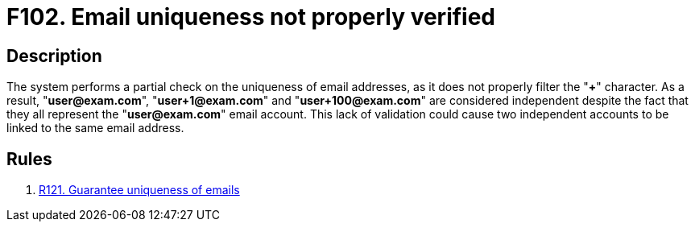 :slug: findings/102/
:description: The purpose of this page is to present information about the set of findings reported by Fluid Attacks. In this case, the finding presents information about vulnerabilities arising from not properly verifying email uniqueness, recommendations to avoid them and related security requirements.
:keywords: Email, Uniqueness, Verification, Validation, Special, Character
:findings: yes
:type: security

= F102. Email uniqueness not properly verified

== Description

The system performs a partial check on the uniqueness of email addresses,
as it does not properly filter the "*+*" character.
As a result, "**user@exam.com**", "**user+1@exam.com**" and
"**user+100@exam.com**" are considered independent despite the fact that they
all represent the "**user@exam.com**" email account.
This lack of validation could cause two independent accounts to be linked to
the same email address.

== Rules

. [[r1]] [inner]#link:/web/rules/121/[R121. Guarantee uniqueness of emails]#
